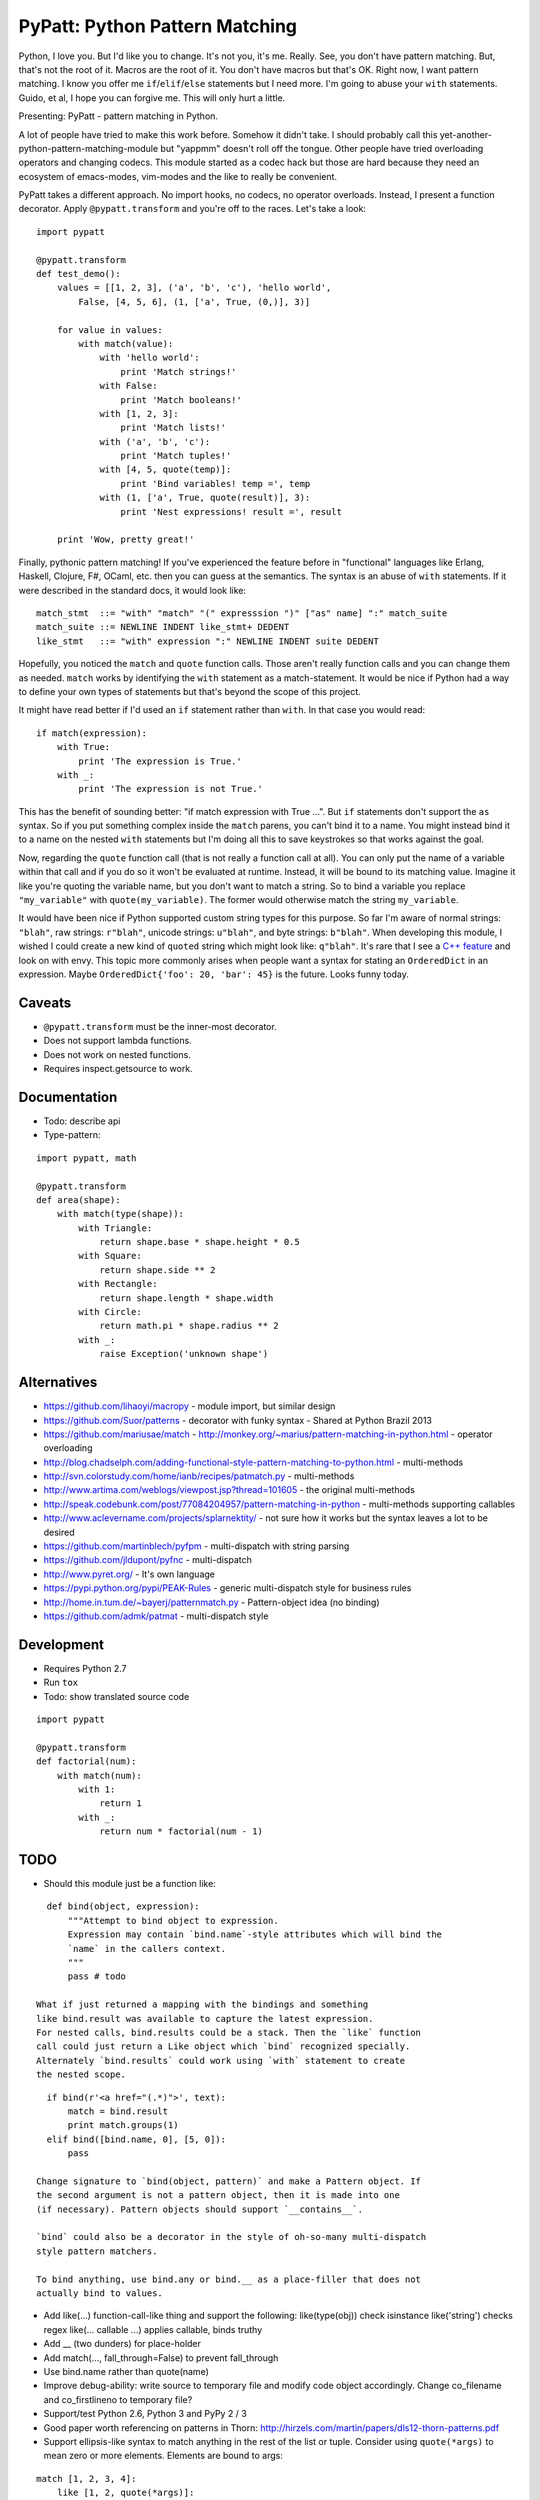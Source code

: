 PyPatt: Python Pattern Matching
===============================

Python, I love you. But I'd like you to change. It's not you, it's me. Really.
See, you don't have pattern matching. But, that's not the root of it. Macros are
the root of it. You don't have macros but that's OK. Right now, I want pattern
matching. I know you offer me ``if``/``elif``/``else`` statements but I need
more. I'm going to abuse your ``with`` statements. Guido, et al, I hope you can
forgive me. This will only hurt a little.

Presenting: PyPatt - pattern matching in Python.

A lot of people have tried to make this work before. Somehow it didn't take. I
should probably call this yet-another-python-pattern-matching-module but
"yappmm" doesn't roll off the tongue. Other people have tried overloading
operators and changing codecs. This module started as a codec hack but those are
hard because they need an ecosystem of emacs-modes, vim-modes and the like to
really be convenient.

PyPatt takes a different approach. No import hooks, no codecs, no operator
overloads. Instead, I present a function decorator. Apply ``@pypatt.transform``
and you're off to the races. Let's take a look:

::

    import pypatt

    @pypatt.transform
    def test_demo():
        values = [[1, 2, 3], ('a', 'b', 'c'), 'hello world',
            False, [4, 5, 6], (1, ['a', True, (0,)], 3)]

        for value in values:
            with match(value):
                with 'hello world':
                    print 'Match strings!'
                with False:
                    print 'Match booleans!'
                with [1, 2, 3]:
                    print 'Match lists!'
                with ('a', 'b', 'c'):
                    print 'Match tuples!'
                with [4, 5, quote(temp)]:
                    print 'Bind variables! temp =', temp
                with (1, ['a', True, quote(result)], 3):
                    print 'Nest expressions! result =', result

        print 'Wow, pretty great!'

Finally, pythonic pattern matching! If you've experienced the feature before in
"functional" languages like Erlang, Haskell, Clojure, F#, OCaml, etc. then you
can guess at the semantics. The syntax is an abuse of ``with`` statements. If it
were described in the standard docs, it would look like:

::

    match_stmt  ::= "with" "match" "(" expresssion ")" ["as" name] ":" match_suite
    match_suite ::= NEWLINE INDENT like_stmt+ DEDENT
    like_stmt   ::= "with" expression ":" NEWLINE INDENT suite DEDENT

Hopefully, you noticed the ``match`` and ``quote`` function calls. Those aren't
really function calls and you can change them as needed. ``match`` works by
identifying the ``with`` statement as a match-statement. It would be nice if
Python had a way to define your own types of statements but that's beyond the
scope of this project.

It might have read better if I'd used an ``if`` statement rather than
``with``. In that case you would read:

::

    if match(expression):
        with True:
            print 'The expression is True.'
        with _:
            print 'The expression is not True.'

This has the benefit of sounding better: "if match expression with True ...".
But ``if`` statements don't support the ``as`` syntax. So if you put something
complex inside the ``match`` parens, you can't bind it to a name. You might
instead bind it to a name on the nested ``with`` statements but I'm doing all
this to save keystrokes so that works against the goal.

Now, regarding the ``quote`` function call (that is not really a function call
at all). You can only put the name of a variable within that call and if you do
so it won't be evaluated at runtime. Instead, it will be bound to its matching
value. Imagine it like you're quoting the variable name, but you don't want to
match a string. So to bind a variable you replace ``"my_variable"`` with
``quote(my_variable)``. The former would otherwise match the string
``my_variable``.

It would have been nice if Python supported custom string types for this
purpose. So far I'm aware of normal strings: ``"blah"``, raw strings:
``r"blah"``, unicode strings: ``u"blah"``, and byte strings: ``b"blah"``. When
developing this module, I wished I could create a new kind of ``quoted`` string
which might look like: ``q"blah"``. It's rare that I see a `C++ feature`_ and
look on with envy. This topic more commonly arises when people want a syntax for
stating an ``OrderedDict`` in an expression. Maybe ``OrderedDict{'foo': 20,
'bar': 45}`` is the future. Looks funny today.

.. _`C++ feature`: http://en.wikipedia.org/wiki/C%2B%2B11#User-defined_literals

Caveats
-------

- ``@pypatt.transform`` must be the inner-most decorator.
- Does not support lambda functions.
- Does not work on nested functions.
- Requires inspect.getsource to work.

Documentation
-------------

- Todo: describe api
- Type-pattern:

::

    import pypatt, math

    @pypatt.transform
    def area(shape):
        with match(type(shape)):
            with Triangle:
                return shape.base * shape.height * 0.5
            with Square:
                return shape.side ** 2
            with Rectangle:
                return shape.length * shape.width
            with Circle:
                return math.pi * shape.radius ** 2
            with _:
                raise Exception('unknown shape')

Alternatives
------------

- https://github.com/lihaoyi/macropy
  - module import, but similar design
- https://github.com/Suor/patterns
  - decorator with funky syntax
  - Shared at Python Brazil 2013
- https://github.com/mariusae/match
  - http://monkey.org/~marius/pattern-matching-in-python.html
  - operator overloading
- http://blog.chadselph.com/adding-functional-style-pattern-matching-to-python.html
  - multi-methods
- http://svn.colorstudy.com/home/ianb/recipes/patmatch.py
  - multi-methods
- http://www.artima.com/weblogs/viewpost.jsp?thread=101605
  - the original multi-methods
- http://speak.codebunk.com/post/77084204957/pattern-matching-in-python
  - multi-methods supporting callables
- http://www.aclevername.com/projects/splarnektity/
  - not sure how it works but the syntax leaves a lot to be desired
- https://github.com/martinblech/pyfpm
  - multi-dispatch with string parsing
- https://github.com/jldupont/pyfnc
  - multi-dispatch
- http://www.pyret.org/
  - It's own language
- https://pypi.python.org/pypi/PEAK-Rules
  - generic multi-dispatch style for business rules
- http://home.in.tum.de/~bayerj/patternmatch.py
  - Pattern-object idea (no binding)
- https://github.com/admk/patmat
  - multi-dispatch style

Development
-----------

- Requires Python 2.7
- Run ``tox``
- Todo: show translated source code

::

    import pypatt

    @pypatt.transform
    def factorial(num):
        with match(num):
            with 1:
                return 1
            with _:
                return num * factorial(num - 1)

TODO
----

- Should this module just be a function like:

::

    def bind(object, expression):
        """Attempt to bind object to expression.
        Expression may contain `bind.name`-style attributes which will bind the
        `name` in the callers context.
        """
        pass # todo

  What if just returned a mapping with the bindings and something
  like bind.result was available to capture the latest expression.
  For nested calls, bind.results could be a stack. Then the `like` function
  call could just return a Like object which `bind` recognized specially.
  Alternately `bind.results` could work using `with` statement to create
  the nested scope.

::

    if bind(r'<a href="(.*)">', text):
        match = bind.result
        print match.groups(1)
    elif bind([bind.name, 0], [5, 0]):
        pass

  Change signature to `bind(object, pattern)` and make a Pattern object. If
  the second argument is not a pattern object, then it is made into one
  (if necessary). Pattern objects should support `__contains__`.

  `bind` could also be a decorator in the style of oh-so-many multi-dispatch
  style pattern matchers.

  To bind anything, use bind.any or bind.__ as a place-filler that does not
  actually bind to values.

- Add like(...) function-call-like thing and support the following:
  like(type(obj)) check isinstance
  like('string') checks regex
  like(... callable ...) applies callable, binds truthy
- Add __ (two dunders) for place-holder
- Add match(..., fall_through=False) to prevent fall_through
- Use bind.name rather than quote(name)
- Improve debug-ability: write source to temporary file and modify code object
  accordingly. Change co_filename and co_firstlineno to temporary file?
- Support/test Python 2.6, Python 3 and PyPy 2 / 3
- Good paper worth referencing on patterns in Thorn:
  http://hirzels.com/martin/papers/dls12-thorn-patterns.pdf
- Support ellipsis-like syntax to match anything in the rest of the list or
  tuple. Consider using ``quote(*args)`` to mean zero or more elements. Elements
  are bound to args:

::

    match [1, 2, 3, 4]:
        like [1, 2, quote(*args)]:
            print 'args == [3, 4]'

- Match ``set`` expression. Only allow one ``quote`` variable. If present the
  quoted variable must come last.

::

    with match({3, 1, 4, 2}):
        with {1, 2, 4, quote(value)}:
            print 'value == 3'
        with {3, 4, quote(*args)}:
            print 'args = {1, 2}'

- Add "when" clause like:

::

    with match(list_item):
        with like([first, second], first < second):
            print 'ascending'
        with like([first, second], first > second):
            print 'descending'

- Add ``or``/``and`` pattern-matching like:

::

    with match(value):
        with [alpha] or [alpha, beta]:
            pass
        with [1, _, _] and [_, _, 2]:
            pass

- Match ``dict`` expression?
- Match regexp?

Future?
-------

- Provide more generic macro-expansion facilities. Consider if this module
  could instead be written as the following:

::

    def assign(var, value, _globals, _locals):
        exec '{var} = value'.format(var) in _globals, _locals

    @pypatt.macro
    def match(expr, statements):
        """with match(expr): ... expansion
        with match(value / 5):
            ... statements ...
        ->
        pypatt.store['temp0'] = value / 5
        try:
            ... statements ...
        except pypatt.PyPattBreak:
            pass
        """
        symbol[temp] = expand[expr]
        try:
            expand[statements]
        except pypatt.PyPattBreak:
            pass

    @pypatt.macro
    def like(expr, statements):
        """with like(expr): ... expansion
        with like(3 + value):
            ... statements ...
        ->
        pypatt.store['temp1'] = pypatt.bind(expr, pypatt.store['temp0'], globals(), locals())
        if pypatt.store['temp1']:
            for var in pypatt.store['temp1'][1]:
                assign(var, pypatt.store['temp1'][1][var], globals(), locals())
            ... statements ...
            raise pypatt.PyPattBreak
        """
        symbol[result] = pypatt.bind(expr, symbol[match.temp], globals(), locals())
        if symbol[result]:
            for var in symbol[result][1]:
                assign(var, symbol[result][1][var], globals(), locals())
            expand[statements]
            raise pypatt.PyPattBreak

    @pypatt.expand(match, like)
    def test():
        with match('hello' + ' world'):
            with like(1):
                print 'fail'
            with like(False):
                print 'fail'
            with like('hello world'):
                print 'succeed'
            with like(_):
                print 'fail'

I'm not convinced this is better. But it's interesting. I think you could do
nearly this in ``macropy`` if you were willing to organize your code for the
import hook to work.

Project Links
-------------

- `PyPatt: Python Pattern Matching @ GrantJenks.com`_
- `PyPatt @ PyPI`_
- `PyPatt @ Github`_
- `Issue Tracker`_

.. _`PyPatt: Python Pattern Matching @ GrantJenks.com`: http://www.grantjenks.com/docs/pypatt/
.. _`PyPatt @ PyPI`: https://pypi.python.org/pypi/pypatt
.. _`PyPatt @ Github`: https://github.com/grantjenks/pypatt_python_pattern_matching
.. _`Issue Tracker`: https://github.com/grantjenks/pypatt_python_pattern_matching/issues

PyPatt License
--------------

Copyright 2015 Grant Jenks

   Licensed under the Apache License, Version 2.0 (the "License");
   you may not use this file except in compliance with the License.
   You may obtain a copy of the License at

       http://www.apache.org/licenses/LICENSE-2.0

   Unless required by applicable law or agreed to in writing, software
   distributed under the License is distributed on an "AS IS" BASIS,
   WITHOUT WARRANTIES OR CONDITIONS OF ANY KIND, either express or implied.
   See the License for the specific language governing permissions and
   limitations under the License.
